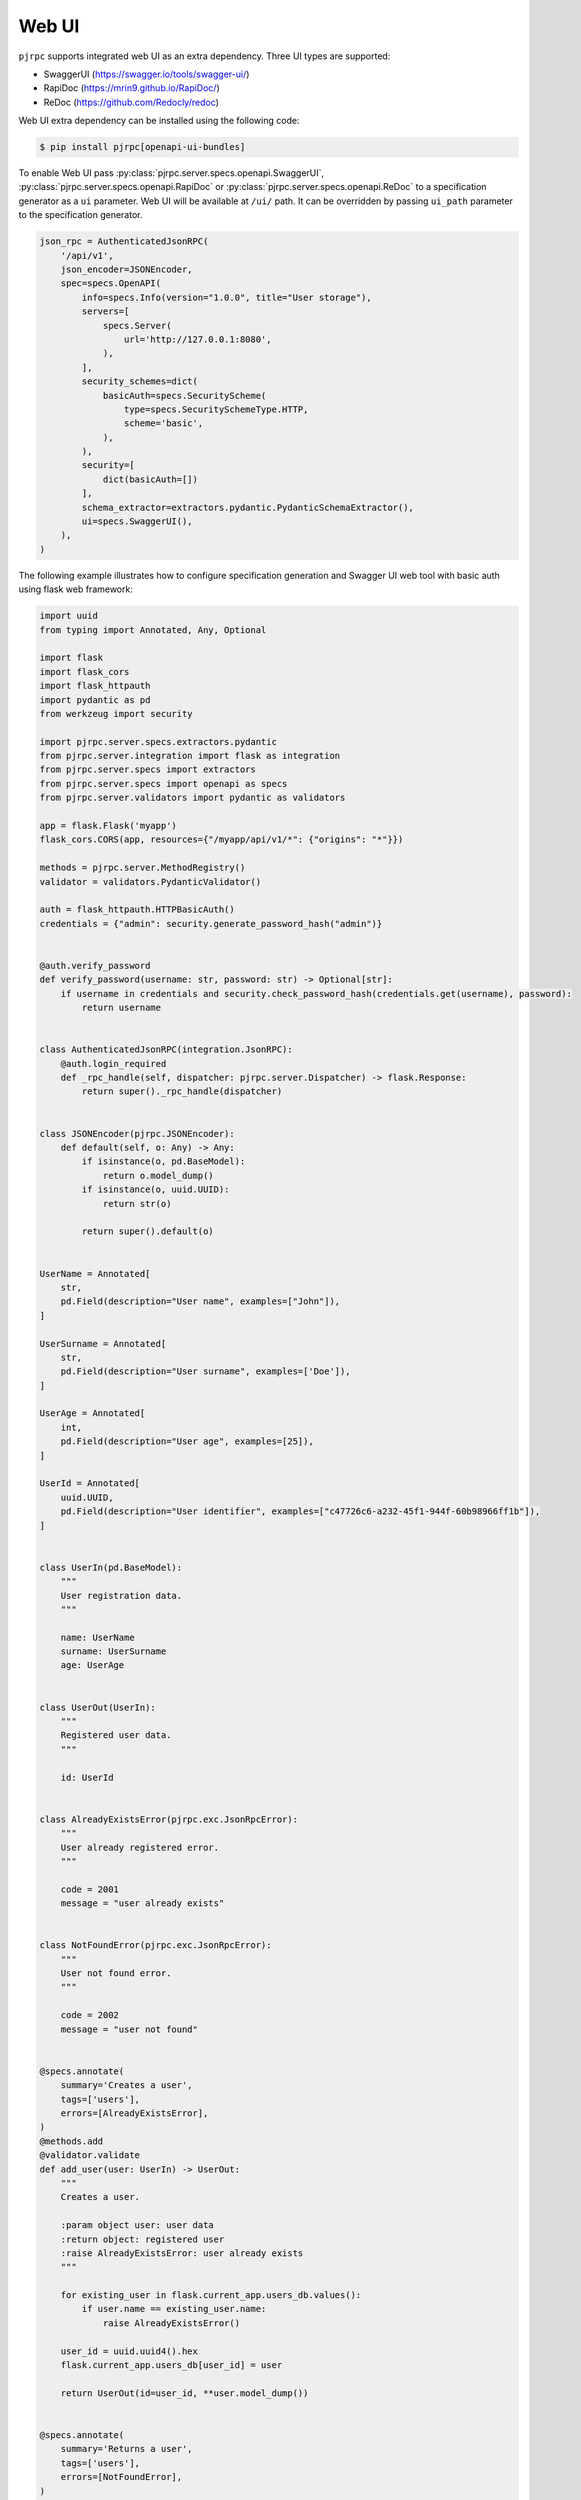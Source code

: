 .. _webui:

Web UI
======

``pjrpc`` supports integrated web UI as an extra dependency. Three UI types are supported:

- SwaggerUI (`<https://swagger.io/tools/swagger-ui/>`_)
- RapiDoc (`<https://mrin9.github.io/RapiDoc/>`_)
- ReDoc (`<https://github.com/Redocly/redoc>`_)

Web UI extra dependency can be installed using the following code:

.. code-block:: console

    $ pip install pjrpc[openapi-ui-bundles]


To enable Web UI pass :py:class:`pjrpc.server.specs.openapi.SwaggerUI`, :py:class:`pjrpc.server.specs.openapi.RapiDoc` or
:py:class:`pjrpc.server.specs.openapi.ReDoc` to a specification generator as a ``ui`` parameter.
Web UI will be available at ``/ui/`` path.
It can be overridden by passing ``ui_path`` parameter to the specification generator.

.. code-block:: python

    json_rpc = AuthenticatedJsonRPC(
        '/api/v1',
        json_encoder=JSONEncoder,
        spec=specs.OpenAPI(
            info=specs.Info(version="1.0.0", title="User storage"),
            servers=[
                specs.Server(
                    url='http://127.0.0.1:8080',
                ),
            ],
            security_schemes=dict(
                basicAuth=specs.SecurityScheme(
                    type=specs.SecuritySchemeType.HTTP,
                    scheme='basic',
                ),
            ),
            security=[
                dict(basicAuth=[])
            ],
            schema_extractor=extractors.pydantic.PydanticSchemaExtractor(),
            ui=specs.SwaggerUI(),
        ),
    )


The following example illustrates how to configure specification generation and Swagger UI web tool with basic auth
using flask web framework:

.. code-block:: python

    import uuid
    from typing import Annotated, Any, Optional

    import flask
    import flask_cors
    import flask_httpauth
    import pydantic as pd
    from werkzeug import security

    import pjrpc.server.specs.extractors.pydantic
    from pjrpc.server.integration import flask as integration
    from pjrpc.server.specs import extractors
    from pjrpc.server.specs import openapi as specs
    from pjrpc.server.validators import pydantic as validators

    app = flask.Flask('myapp')
    flask_cors.CORS(app, resources={"/myapp/api/v1/*": {"origins": "*"}})

    methods = pjrpc.server.MethodRegistry()
    validator = validators.PydanticValidator()

    auth = flask_httpauth.HTTPBasicAuth()
    credentials = {"admin": security.generate_password_hash("admin")}


    @auth.verify_password
    def verify_password(username: str, password: str) -> Optional[str]:
        if username in credentials and security.check_password_hash(credentials.get(username), password):
            return username


    class AuthenticatedJsonRPC(integration.JsonRPC):
        @auth.login_required
        def _rpc_handle(self, dispatcher: pjrpc.server.Dispatcher) -> flask.Response:
            return super()._rpc_handle(dispatcher)


    class JSONEncoder(pjrpc.JSONEncoder):
        def default(self, o: Any) -> Any:
            if isinstance(o, pd.BaseModel):
                return o.model_dump()
            if isinstance(o, uuid.UUID):
                return str(o)

            return super().default(o)


    UserName = Annotated[
        str,
        pd.Field(description="User name", examples=["John"]),
    ]

    UserSurname = Annotated[
        str,
        pd.Field(description="User surname", examples=['Doe']),
    ]

    UserAge = Annotated[
        int,
        pd.Field(description="User age", examples=[25]),
    ]

    UserId = Annotated[
        uuid.UUID,
        pd.Field(description="User identifier", examples=["c47726c6-a232-45f1-944f-60b98966ff1b"]),
    ]


    class UserIn(pd.BaseModel):
        """
        User registration data.
        """

        name: UserName
        surname: UserSurname
        age: UserAge


    class UserOut(UserIn):
        """
        Registered user data.
        """

        id: UserId


    class AlreadyExistsError(pjrpc.exc.JsonRpcError):
        """
        User already registered error.
        """

        code = 2001
        message = "user already exists"


    class NotFoundError(pjrpc.exc.JsonRpcError):
        """
        User not found error.
        """

        code = 2002
        message = "user not found"


    @specs.annotate(
        summary='Creates a user',
        tags=['users'],
        errors=[AlreadyExistsError],
    )
    @methods.add
    @validator.validate
    def add_user(user: UserIn) -> UserOut:
        """
        Creates a user.

        :param object user: user data
        :return object: registered user
        :raise AlreadyExistsError: user already exists
        """

        for existing_user in flask.current_app.users_db.values():
            if user.name == existing_user.name:
                raise AlreadyExistsError()

        user_id = uuid.uuid4().hex
        flask.current_app.users_db[user_id] = user

        return UserOut(id=user_id, **user.model_dump())


    @specs.annotate(
        summary='Returns a user',
        tags=['users'],
        errors=[NotFoundError],
    )
    @methods.add
    @validator.validate
    def get_user(user_id: UserId) -> UserOut:
        """
        Returns a user.

        :param object user_id: user id
        :return object: registered user
        :raise NotFoundError: user not found
        """

        user = flask.current_app.users_db.get(user_id.hex)
        if not user:
            raise NotFoundError()

        return UserOut(id=user_id, **user.model_dump())


    @specs.annotate(
        summary='Deletes a user',
        tags=['users'],
        errors=[NotFoundError],
    )
    @methods.add
    @validator.validate
    def delete_user(user_id: UserId) -> None:
        """
        Deletes a user.

        :param object user_id: user id
        :raise NotFoundError: user not found
        """

        user = flask.current_app.users_db.pop(user_id.hex, None)
        if not user:
            raise NotFoundError()


    json_rpc = AuthenticatedJsonRPC(
        '/api/v1',
        json_encoder=JSONEncoder,
        spec=specs.OpenAPI(
            info=specs.Info(version="1.0.0", title="User storage"),
            servers=[
                specs.Server(
                    url='http://127.0.0.1:8080',
                ),
            ],
            security_schemes=dict(
                basicAuth=specs.SecurityScheme(
                    type=specs.SecuritySchemeType.HTTP,
                    scheme='basic',
                ),
            ),
            security=[
                dict(basicAuth=[]),
            ],
            schema_extractor=extractors.pydantic.PydanticSchemaExtractor(),
            ui=specs.SwaggerUI(),
        ),
    )
    json_rpc.dispatcher.add_methods(methods)

    app.users_db = {}

    myapp = flask.Blueprint('myapp', __name__, url_prefix='/myapp')
    json_rpc.init_app(myapp)

    app.register_blueprint(myapp)

    if __name__ == "__main__":
        app.run(port=8080)


Specification is available on http://localhost:8080/myapp/api/v1/openapi.json

Web UI is running on http://localhost:8080/myapp/api/v1/ui/

Swagger UI:
~~~~~~~~~~~

.. image:: ../_static/swagger-ui-screenshot.png
  :width: 1024
  :alt: OpenAPI full example

RapiDoc:
~~~~~~~~

.. image:: ../_static/rapidoc-screenshot.png
  :width: 1024
  :alt: OpenAPI cli example

ReDoc:
~~~~~~

.. image:: ../_static/redoc-screenshot.png
  :width: 1024
  :alt: OpenAPI method example
